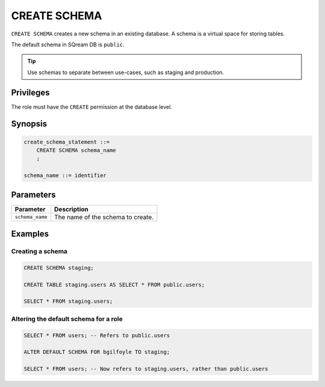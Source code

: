.. _create_schema:

*****************
CREATE SCHEMA
*****************

``CREATE SCHEMA`` creates a new schema in an existing database. A schema is a virtual space for storing tables.

The default schema in SQream DB is ``public``.

.. tip:: Use schemas to separate between use-cases, such as staging and production.


Privileges
=============
The role must have the ``CREATE`` permission at the database level.

Synopsis
==========

.. code-block:: postgres

   create_schema_statement ::=
       CREATE SCHEMA schema_name
       ;

   schema_name ::= identifier  


Parameters
============

.. list-table:: 
   :widths: auto
   :header-rows: 1
   
   * - Parameter
     - Description
   * - ``schema_name``
     - The name of the schema to create.

Examples
===========

Creating a schema
--------------------

.. code-block:: postgres

   CREATE SCHEMA staging;
    
   CREATE TABLE staging.users AS SELECT * FROM public.users;
   
   SELECT * FROM staging.users;

Altering the default schema for a role
-----------------------------------------

.. code-block:: postgres

   SELECT * FROM users; -- Refers to public.users
   
   ALTER DEFAULT SCHEMA FOR bgilfoyle TO staging;
   
   SELECT * FROM users; -- Now refers to staging.users, rather than public.users
